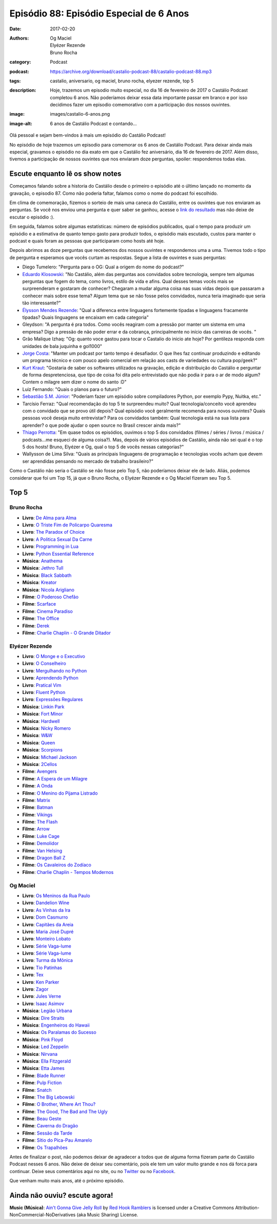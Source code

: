 Episódio 88: Episódio Especial de 6 Anos
########################################
:date: 2017-02-20
:authors: Og Maciel, Elyézer Rezende, Bruno Rocha
:category: Podcast
:podcast: https://archive.org/download/castalio-podcast-88/castalio-podcast-88.mp3
:tags: castalio, aniversario, og maciel, bruno rocha, elyezer rezende, top 5
:description: Hoje, trazemos um episodio muito especial, no dia 16 de fevereiro
              de 2017 o Castálio Podcast completou 6 anos. Não poderíamos
              deixar essa data importante passar em branco e por isso decidimos
              fazer um episodio comemorativo com a participação dos nossos
              ouvintes.
:image: images/castalio-6-anos.png
:image-alt: 6 anos de Castálio Podcast e contando...

Olá pessoal e sejam bem-vindos à mais um episódio do Castálio Podcast!

No episódio de hoje trazemos um episodio para comemorar os 6 anos de Castálio
Podcast. Para deixar ainda mais especial, gravamos o episódio no dia exato em
que o Castálio fez aniversário, dia 16 de fevereiro de 2017. Além disso,
tivemos a participação de nossos ouvintes que nos enviaram doze perguntas,
spoiler: respondemos todas elas.

.. more

Escute enquanto lê os show notes
--------------------------------

.. podcast:: castalio-podcast-88

.. raw:: html

    <br />

Começamos falando sobre a historia do Castálio desde o primeiro o episódio até
o último lançado no momento da gravação, o episodio 87. Como não poderia
faltar, falamos como o nome do podcast foi escolhido.

Em clima de comemoração, fizemos o sorteio de mais uma caneca do Castálio,
entre os ouvintes que nos enviaram as perguntas. Se você nos enviou uma
pergunta e quer saber se ganhou, acesse o `link do resultado
<http://sorteador.com.br/embaralhador/resultado/416>`_ mas não deixe de escutar
o episódio :).

Em seguida, falamos sobre algumas estatísticas: número de episódios publicados,
qual o tempo para produzir um episódio e a estimativa de quanto tempo gasto
para produzir todos, o episódio mais escutado, custos para manter o podcast e
quais foram as pessoas que participaram como hosts até hoje.

Depois abrimos as doze perguntas que recebemos dos nossos ouvintes e
respondemos uma a uma. Tivemos todo o tipo de pergunta e esperamos que vocês
curtam as respostas. Segue a lista de ouvintes e suas perguntas:

* Diego Tumelero: "Pergunta para o OG: Qual a origem do nome do podcast?"
* `Eduardo Klosowski <https://eduardoklosowski.wordpress.com/>`_: "No Castálio,
  além das perguntas aos convidados sobre tecnologia, sempre tem algumas
  perguntas que fogem do tema, como livros, estilo de vida e afins. Qual desses
  temas vocês mais se surpreenderam e gostaram de conhecer? Chegaram a mudar
  alguma coisa nas suas vidas depois que passaram a conhecer mais sobre esse
  tema? Algum tema que se não fosse pelos convidados, nunca teria imaginado que
  seria tão interessante?"
* `Élysson Mendes Rezende <https://twitter.com/elyssonmr>`_: "Qual a diferenca
  entre linguagens fortemente tipadas e linguagens fracamente tipadas? Quais
  linguagens se encaixam em cada categoria"
* Gleydson: "A pergunta é pra todos. Como vocês reagiram com a pressão por
  manter um sistema em uma empresa? Digo a pressão de não poder errar e da
  cobrança, principalmente no início das carreiras de vocês. "
* Grão Malique Izhaq: "Og: quanto voce gastou para tocar o Castalio do inicio
  ate hoje? Por gentileza responda com unidades de bala juquinha e gol1000"
* `Jorge Costa <https://twitter.com/JFCostta>`_: "Manter um podcast por tanto
  tempo é desafiador. O que lhes faz continuar produzindo e editando um
  programa técnico e com pouco apelo comercial em relação aos casts de
  variedades ou cultura pop/geek?"
* `Kurt Kraut <https://twitter.com/KurtKraut>`_: "Gostaria de saber os
  softwares utilizados na gravação, edição e distribuição do Castálio e
  perguntar de forma despretenciosa, que tipo de coisa foi dita pelo
  entrevistado que não podia ir para o ar de modo algum? Contem o milagre sem
  dizer o nome do santo :D"
* Luiz Fernando: "Quais o planos para o futuro?"
* `Sebastião S.M. Júnior <https://www.facebook.com/tolentek>`_: "Poderiam fazer
  um episódio sobre compiladores Python, por exemplo Pypy, Nuitka, etc."
* Tarcísio Ferraz: "Qual recomendação do top 5 te surpreendeu muito? Qual
  tecnologia/conceito você aprendeu com o convidado que se provo útil depois?
  Qual episódio você geralmente recomenda para novos ouvintes? Quais pessoas
  você deseja muito entrevistar? Para os convidados também: Qual tecnologia
  está na sua lista para aprender? o que pode ajudar o open source no Brasil
  crescer ainda mais?"
* `Thiago Perrotta <https://twitter.com/thiagowfx>`_: "Em quase todos os
  episódios, ouvimos o top 5 dos convidados (filmes / séries / livros / música
  / podcasts...me esqueci de alguma coisa?). Mas, depois de vários episódios de
  Castálio, ainda não sei qual é o top 5 dos hosts! Bruno, Elyézer e Og, qual o
  top 5 de vocês nessas categorias?"
* Wallysson de Lima Silva: "Quais as principais linguagens de programação e
  tecnologias vocês acham que devem ser aprendidas pensando no mercado de
  trabalho brasileiro?"

Como o Castálio não seria o Castálio se não fosse pelo Top 5, não poderíamos
deixar ele de lado. Aliás, podemos considerar que foi um Top 15, já que o Bruno
Rocha, o Elyézer Rezende e o Og Maciel fizeram seu Top 5.

Top 5
-----

Bruno Rocha
+++++++++++

* **Livro**: `De Alma para Alma <https://duckduckgo.com/?q=De+Alma+para+Alma+Huberto+Rohden>`_
* **Livro**: `O Triste Fim de Policarpo Quaresma <https://www.goodreads.com/book/show/830875.O_Triste_Fim_de_Policarpo_Quaresma>`_
* **Livro**: `The Paradox of Choice <https://www.goodreads.com/book/show/10639.The_Paradox_of_Choice>`_
* **Livro**: `A Politica Sexual Da Carne <https://www.goodreads.com/book/show/24263517-a-politica-sexual-da-carne>`_
* **Livro**: `Programming in Lua <https://www.goodreads.com/book/show/1332383.Programming_in_Lua>`_
* **Livro**: `Python Essential Reference <https://www.goodreads.com/book/show/80444.Python_Essential_Reference>`_
* **Música**: `Anathema <https://www.last.fm/music/Anathema>`_
* **Música**: `Jethro Tull <https://www.last.fm/music/Jethro+Tull>`_
* **Música**: `Black Sabbath <https://www.last.fm/music/Black+Sabbath>`_
* **Música**: `Kreator <https://www.last.fm/music/Kreator>`_
* **Música**: `Nicola Arigliano <https://www.last.fm/music/Nicola+Arigliano>`_
* **Filme**: `O Poderoso Chefão <http://www.imdb.com/title/tt0068646/>`_
* **Filme**: `Scarface <http://www.imdb.com/title/tt0086250/>`_
* **Filme**: `Cinema Paradiso <http://www.imdb.com/title/tt0095765/>`_
* **Filme**: `The Office <http://www.imdb.com/title/tt0386676/>`_
* **Filme**: `Derek <http://www.imdb.com/title/tt2616280/>`_
* **Filme**: `Charlie Chaplin - O Grande Ditador <http://www.imdb.com/title/tt0032553/>`_

Elyézer Rezende
+++++++++++++++

* **Livro**: `O Monge e o Executivo <https://www.goodreads.com/book/show/3159713-o-monge-e-o-executivo>`_
* **Livro**: `O Conselheiro <https://www.goodreads.com/book/show/1873060.The_Go_Giver>`_
* **Livro**: `Mergulhando no Python <https://www.goodreads.com/book/show/24038.Dive_Into_Python>`_
* **Livro**: `Aprendendo Python <https://www.goodreads.com/book/show/25834332-aprendendo-python>`_
* **Livro**: `Pratical Vim <https://www.goodreads.com/book/show/13607232-practical-vim>`_
* **Livro**: `Fluent Python <https://www.goodreads.com/book/show/22800567-fluent-python>`_
* **Livro**: `Expressões Regulares <https://www.goodreads.com/book/show/9633168-express-es-regulares>`_
* **Música**: `Linkin Park <https://www.last.fm/music/Linkin+Park>`_
* **Música**: `Fort Minor <https://www.last.fm/music/Fort+Minor>`_
* **Música**: `Hardwell <https://www.last.fm/music/Hardwell>`_
* **Música**: `Nicky Romero <https://www.last.fm/music/Nicky+Romero>`_
* **Música**: `W&W <https://www.last.fm/music/W&W>`_
* **Música**: `Queen <https://www.last.fm/music/Queen>`_
* **Música**: `Scorpions <https://www.last.fm/music/Scorpions>`_
* **Música**: `Michael Jackson <https://www.last.fm/music/Michael+Jackson>`_
* **Música**: `2Cellos <https://www.last.fm/music/2cellos>`_
* **Filme**: `Avengers <http://www.imdb.com/title/tt0848228/>`_
* **Filme**: `A Espera de um Milagre <http://www.imdb.com/title/tt0120689/>`_
* **Filme**: `A Onda <http://www.imdb.com/title/tt1063669/>`_
* **Filme**: `O Menino do Pijama Listrado <http://www.imdb.com/title/tt0914798/>`_
* **Filme**: `Matrix <http://www.imdb.com/title/tt0133093/>`_
* **Filme**: `Batman <http://www.imdb.com/title/tt0372784/>`_
* **Filme**: `Vikings <http://www.imdb.com/title/tt2306299/>`_
* **Filme**: `The Flash <http://www.imdb.com/title/tt3107288/>`_
* **Filme**: `Arrow <http://www.imdb.com/title/tt2193021/>`_
* **Filme**: `Luke Cage <http://www.imdb.com/title/tt3322314/>`_
* **Filme**: `Demolidor <http://www.imdb.com/title/tt3322312/>`_
* **Filme**: `Van Helsing <http://www.imdb.com/title/tt5197820/>`_
* **Filme**: `Dragon Ball Z <http://www.imdb.com/title/tt0121220/>`_
* **Filme**: `Os Cavaleiros do Zodíaco <http://www.imdb.com/title/tt0161952/>`_
* **Filme**: `Charlie Chaplin - Tempos Modernos <http://www.imdb.com/title/tt0027977/>`_

Og Maciel
+++++++++

* **Livro**: `Os Meninos da Rua Paulo <https://www.goodreads.com/book/show/6250312-os-meninos-da-rua-paulo>`_
* **Livro**: `Dandelion Wine <https://www.goodreads.com/book/show/50033.Dandelion_Wine>`_
* **Livro**: `As Vinhas da Ira <https://www.goodreads.com/book/show/6294159-as-vinhas-da-ira>`_
* **Livro**: `Dom Casmurro <https://www.goodreads.com/book/show/82888.Dom_Casmurro>`_
* **Livro**: `Capitães da Areia <https://www.goodreads.com/book/show/723456.Capit_es_da_Areia>`_
* **Livro**: `Maria José Dupré <https://www.goodreads.com/author/show/1357307.Maria_Jos_Dupr_>`_
* **Livro**: `Monteiro Lobato <https://www.goodreads.com/author/show/2450573.Monteiro_Lobato>`_
* **Livro**: `Série Vaga-lume <https://www.goodreads.com/list/show/38032.S_rie_Vaga_lume>`_
* **Livro**: `Série Vaga-lume <https://www.goodreads.com/list/show/38032.S_rie_Vaga_lume>`_
* **Livro**: `Turma da Mônica <https://www.goodreads.com/book/show/3620538-as-tiras-cl-ssicas-da-turma-da-m-nica>`_
* **Livro**: `Tio Patinhas <https://www.goodreads.com/book/show/23293716-tio-patinhas>`_
* **Livro**: `Tex <https://www.goodreads.com/book/show/30309481-tex-graphic-novel-1>`_
* **Livro**: `Ken Parker <https://www.goodreads.com/book/show/13558175-ken-parker>`_
* **Livro**: `Zagor <https://www.goodreads.com/book/show/6600147-zagor-n-1>`_
* **Livro**: `Jules Verne <https://www.goodreads.com/author/show/696805.Jules_Verne>`_
* **Livro**: `Isaac Asimov <https://www.goodreads.com/author/show/16667.Isaac_Asimov>`_
* **Música**: `Legião Urbana <https://www.last.fm/music/Legi%C3%A3o+Urbana>`_
* **Música**: `Dire Straits <https://www.last.fm/music/Dire+Straits>`_
* **Música**: `Engenheiros do Hawaii <https://www.last.fm/music/Engenheiros+Do+Hawaii>`_
* **Música**: `Os Paralamas do Sucesso <https://www.last.fm/music/Os+Paralamas+Do+Sucesso>`_
* **Música**: `Pink Floyd <https://www.last.fm/music/Pink+Floyd>`_
* **Música**: `Led Zeppelin <https://www.last.fm/music/Led+Zeppelin>`_
* **Música**: `Nirvana <https://www.last.fm/music/Nirvana>`_
* **Música**: `Ella Fitzgerald <https://www.last.fm/music/Ella+Fitzgerald>`_
* **Música**: `Etta James <https://www.last.fm/music/Etta+James>`_
* **Filme**: `Blade Runner <http://www.imdb.com/title/tt0083658/>`_
* **Filme**: `Pulp Fiction <http://www.imdb.com/title/tt0110912/>`_
* **Filme**: `Snatch <http://www.imdb.com/title/tt0208092/>`_
* **Filme**: `The Big Lebowski <http://www.imdb.com/title/tt0118715/>`_
* **Filme**: `O Brother, Where Art Thou? <http://www.imdb.com/title/tt0190590/>`_
* **Filme**: `The Good, The Bad and The Ugly <http://www.imdb.com/title/tt0060196/>`_
* **Filme**: `Beau Geste <http://www.imdb.com/title/tt0060155/>`_
* **Filme**: `Caverna do Dragão <http://www.imdb.com/title/tt0085011/>`_
* **Filme**: `Sessão da Tarde <https://pt.wikipedia.org/wiki/Sess%C3%A3o_da_Tarde>`_
* **Filme**: `Sítio do Pica-Pau Amarelo <http://www.imdb.com/title/tt0149528/>`_
* **Filme**: `Os Trapalhões <http://www.imdb.com/title/tt0143073/>`_

Antes de finalizar o post, não podemos deixar de agradecer a todos que de
alguma forma fizeram parte do Castálio Podcast nesses 6 anos. Não deixe de
deixar seu comentário, pois ele tem um valor muito grande e nos dá forca para
continuar. Deixe seus comentários aqui no site, ou no `Twitter
<https://twitter.com/castaliopod>`_ ou no `Facebook
<https://www.facebook.com/castaliopod>`_.

Que venham muito mais anos, até o próximo episódio.

Ainda não ouviu? escute agora!
------------------------------

.. podcast:: castalio-podcast-88

.. class:: panel-body bg-info

    **Music (Música)**: `Ain't Gonna Give Jelly Roll`_ by `Red Hook Ramblers`_ is licensed under a Creative Commons Attribution-NonCommercial-NoDerivatives (aka Music Sharing) License.

.. Footer
.. _Ain't Gonna Give Jelly Roll: http://freemusicarchive.org/music/Red_Hook_Ramblers/Live__WFMU_on_Antique_Phonograph_Music_Program_with_MAC_Feb_8_2011/Red_Hook_Ramblers_-_12_-_Aint_Gonna_Give_Jelly_Roll
.. _Red Hook Ramblers: http://www.redhookramblers.com/
